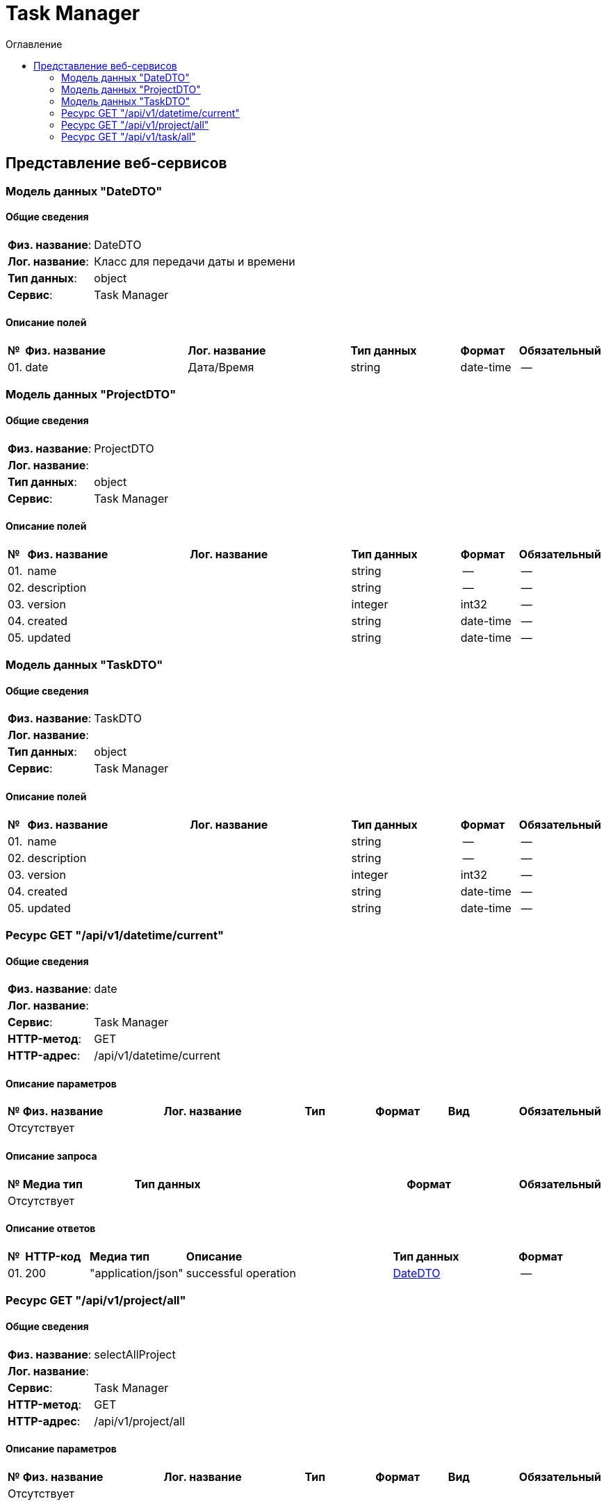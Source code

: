 = Task Manager
:toc-title: Оглавление
:toc:

== Представление веб-сервисов 

=== Модель данных "DateDTO" [[DateDTO]]

==== Общие сведения

[cols="20,80"]
|===

|*Физ. название*:
|DateDTO

|*Лог. название*:
|Класс для передачи даты и времени

|*Тип данных*:
|object

|*Сервис*:
|Task Manager

|===

==== Описание полей 

[cols="0,30,30,20,10,10"]
|===

^|*№*
|*Физ. название*
|*Лог. название*
^|*Тип данных*
^|*Формат*
^|*Обязательный*


^|01. 
|date
|Дата/Время
^| string
^|date-time
^|--

|===

=== Модель данных "ProjectDTO" [[ProjectDTO]]

==== Общие сведения

[cols="20,80"]
|===

|*Физ. название*:
|ProjectDTO

|*Лог. название*:
|

|*Тип данных*:
|object

|*Сервис*:
|Task Manager

|===

==== Описание полей 

[cols="0,30,30,20,10,10"]
|===

^|*№*
|*Физ. название*
|*Лог. название*
^|*Тип данных*
^|*Формат*
^|*Обязательный*


^|01. 
|name
|
^| string
^|--
^|--

^|02. 
|description
|
^| string
^|--
^|--

^|03. 
|version
|
^| integer
^|int32
^|--

^|04. 
|created
|
^| string
^|date-time
^|--

^|05. 
|updated
|
^| string
^|date-time
^|--

|===

=== Модель данных "TaskDTO" [[TaskDTO]]

==== Общие сведения

[cols="20,80"]
|===

|*Физ. название*:
|TaskDTO

|*Лог. название*:
|

|*Тип данных*:
|object

|*Сервис*:
|Task Manager

|===

==== Описание полей 

[cols="0,30,30,20,10,10"]
|===

^|*№*
|*Физ. название*
|*Лог. название*
^|*Тип данных*
^|*Формат*
^|*Обязательный*


^|01. 
|name
|
^| string
^|--
^|--

^|02. 
|description
|
^| string
^|--
^|--

^|03. 
|version
|
^| integer
^|int32
^|--

^|04. 
|created
|
^| string
^|date-time
^|--

^|05. 
|updated
|
^| string
^|date-time
^|--

|===

=== Ресурс  GET "/api/v1/datetime/current" 
==== Общие сведения

[cols="20,80"]
|===

|*Физ. название*:
|date

|*Лог. название*:
|

|*Сервис*:
|Task Manager

|*HTTP-метод*:
|GET

|*HTTP-адрес*:
|/api/v1/datetime/current

|===

==== Описание параметров 

[cols="0,20,20,10,10,10,10"]
|===

^|*№*
|*Физ. название*
|*Лог. название*
^|*Тип*
^|*Формат*
^|*Вид*
^|*Обязательный*


7+^| Отсутствует 


|===

==== Описание запроса 

[cols="0,20,50,20,10"]
|===

^|*№*
^|*Медиа тип*
^|*Тип данных*
^|*Формат*
^|*Обязательный*


5+^| Отсутствует 


|===

==== Описание ответов 

[cols="0,15,20,50,30,20"]
|===

^|*№*
^|*HTTP-код*
^|*Медиа тип*
|*Описание*
^|*Тип данных*
^|*Формат*


^|01. 
^|200
^| "application/json" 
|successful operation
^| <<DateDTO,DateDTO>>
^|--


|===

=== Ресурс  GET "/api/v1/project/all" 
==== Общие сведения

[cols="20,80"]
|===

|*Физ. название*:
|selectAllProject

|*Лог. название*:
|

|*Сервис*:
|Task Manager

|*HTTP-метод*:
|GET

|*HTTP-адрес*:
|/api/v1/project/all

|===

==== Описание параметров 

[cols="0,20,20,10,10,10,10"]
|===

^|*№*
|*Физ. название*
|*Лог. название*
^|*Тип*
^|*Формат*
^|*Вид*
^|*Обязательный*


7+^| Отсутствует 


|===

==== Описание запроса 

[cols="0,20,50,20,10"]
|===

^|*№*
^|*Медиа тип*
^|*Тип данных*
^|*Формат*
^|*Обязательный*


5+^| Отсутствует 


|===

==== Описание ответов 

[cols="0,15,20,50,30,20"]
|===

^|*№*
^|*HTTP-код*
^|*Медиа тип*
|*Описание*
^|*Тип данных*
^|*Формат*


^|01. 
^|200
^| "application/json" 
|successful operation
^| <<ProjectDTO,ProjectDTO>>[]
^|--


|===

=== Ресурс  GET "/api/v1/task/all" 
==== Общие сведения

[cols="20,80"]
|===

|*Физ. название*:
|selectAllTask

|*Лог. название*:
|

|*Сервис*:
|Task Manager

|*HTTP-метод*:
|GET

|*HTTP-адрес*:
|/api/v1/task/all

|===

==== Описание параметров 

[cols="0,20,20,10,10,10,10"]
|===

^|*№*
|*Физ. название*
|*Лог. название*
^|*Тип*
^|*Формат*
^|*Вид*
^|*Обязательный*


7+^| Отсутствует 


|===

==== Описание запроса 

[cols="0,20,50,20,10"]
|===

^|*№*
^|*Медиа тип*
^|*Тип данных*
^|*Формат*
^|*Обязательный*


5+^| Отсутствует 


|===

==== Описание ответов 

[cols="0,15,20,50,30,20"]
|===

^|*№*
^|*HTTP-код*
^|*Медиа тип*
|*Описание*
^|*Тип данных*
^|*Формат*


^|01. 
^|200
^| "application/json" 
|successful operation
^| <<TaskDTO,TaskDTO>>[]
^|--


|===

